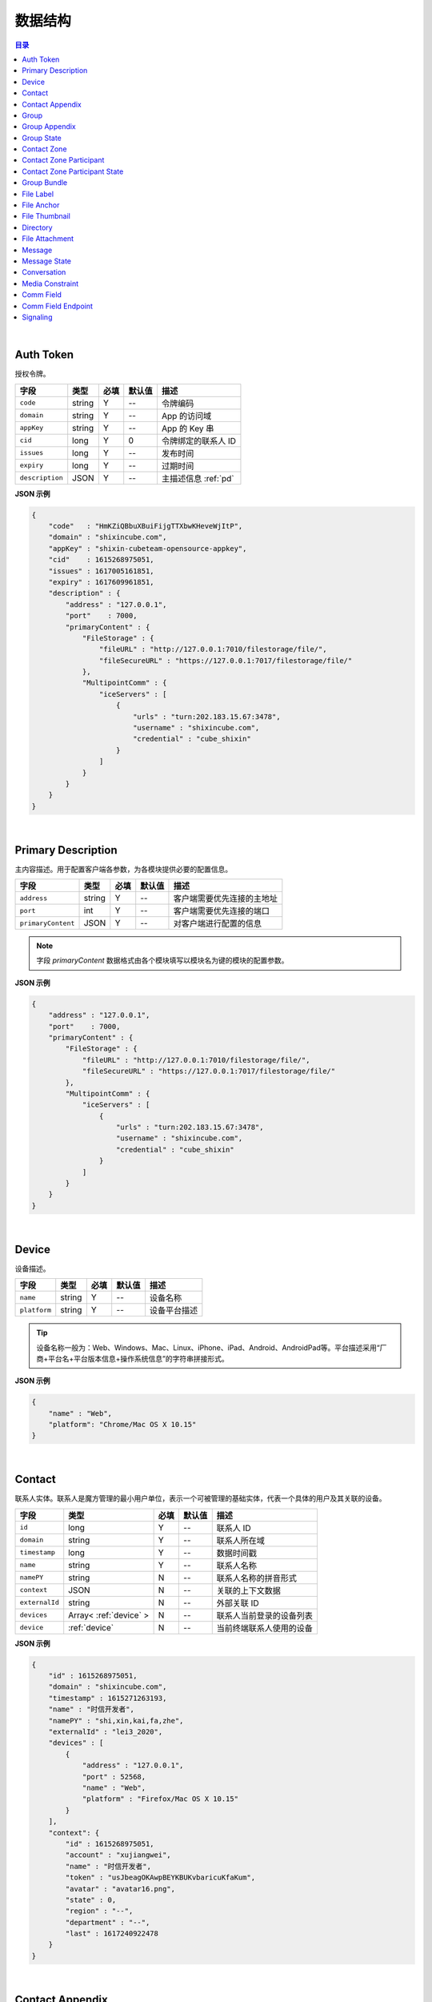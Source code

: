 ===============================
数据结构
===============================

.. contents:: 目录

|

.. _auth-token:

Auth Token
===============================

授权令牌。

.. list-table:: 
    :header-rows: 1

    * - 字段
      - 类型
      - 必填
      - 默认值
      - 描述
    * - ``code``
      - string
      - Y
      - *--*
      - 令牌编码
    * - ``domain``
      - string
      - Y
      - *--*
      - App 的访问域
    * - ``appKey``
      - string
      - Y
      - *--*
      - App 的 Key 串
    * - ``cid``
      - long
      - Y
      - 0
      - 令牌绑定的联系人 ID
    * - ``issues``
      - long
      - Y
      - *--*
      - 发布时间
    * - ``expiry``
      - long
      - Y
      - *--*
      - 过期时间
    * - ``description``
      - JSON
      - Y
      - *--*
      - 主描述信息 :ref:`pd`


**JSON 示例**

.. code-block:: json

    {
        "code"   : "HmKZiQBbuXBuiFijgTTXbwKHeveWjItP",
        "domain" : "shixincube.com",
        "appKey" : "shixin-cubeteam-opensource-appkey",
        "cid"    : 1615268975051,
        "issues" : 1617005161851,
        "expiry" : 1617609961851,
        "description" : {
            "address" : "127.0.0.1",
            "port"    : 7000,
            "primaryContent" : {
                "FileStorage" : {
                    "fileURL" : "http://127.0.0.1:7010/filestorage/file/",
                    "fileSecureURL" : "https://127.0.0.1:7017/filestorage/file/"
                },
                "MultipointComm" : {
                    "iceServers" : [
                        {
                            "urls" : "turn:202.183.15.67:3478",
                            "username" : "shixincube.com",
                            "credential" : "cube_shixin"
                        }
                    ]
                }
            }
        }
    }

|

.. _pd:

Primary Description
===============================

主内容描述。用于配置客户端各参数，为各模块提供必要的配置信息。

.. list-table:: 
    :header-rows: 1

    * - 字段
      - 类型
      - 必填
      - 默认值
      - 描述
    * - ``address``
      - string
      - Y
      - *--*
      - 客户端需要优先连接的主地址
    * - ``port``
      - int
      - Y
      - *--*
      - 客户端需要优先连接的端口
    * - ``primaryContent``
      - JSON
      - Y
      - *--*
      - 对客户端进行配置的信息

.. note:: 字段 `primaryContent` 数据格式由各个模块填写以模块名为键的模块的配置参数。

**JSON 示例**

.. code-block:: json

    {
        "address" : "127.0.0.1",
        "port"    : 7000,
        "primaryContent" : {
            "FileStorage" : {
                "fileURL" : "http://127.0.0.1:7010/filestorage/file/",
                "fileSecureURL" : "https://127.0.0.1:7017/filestorage/file/"
            },
            "MultipointComm" : {
                "iceServers" : [
                    {
                        "urls" : "turn:202.183.15.67:3478",
                        "username" : "shixincube.com",
                        "credential" : "cube_shixin"
                    }
                ]
            }
        }
    }

|

.. _device:

Device
===============================

设备描述。

.. list-table:: 
    :header-rows: 1

    * - 字段
      - 类型
      - 必填
      - 默认值
      - 描述
    * - ``name``
      - string
      - Y
      - *--*
      - 设备名称
    * - ``platform``
      - string
      - Y
      - *--*
      - 设备平台描述

.. tip::

    设备名称一般为：Web、Windows、Mac、Linux、iPhone、iPad、Android、AndroidPad等。平台描述采用“厂商+平台名+平台版本信息+操作系统信息”的字符串拼接形式。

**JSON 示例**

.. code-block:: json

    {
        "name" : "Web",
        "platform": "Chrome/Mac OS X 10.15"
    }

|

.. _contact:

Contact
===============================

联系人实体。联系人是魔方管理的最小用户单位，表示一个可被管理的基础实体，代表一个具体的用户及其关联的设备。

.. list-table:: 
    :header-rows: 1

    * - 字段
      - 类型
      - 必填
      - 默认值
      - 描述
    * - ``id``
      - long
      - Y
      - *--*
      - 联系人 ID
    * - ``domain``
      - string
      - Y
      - *--*
      - 联系人所在域
    * - ``timestamp``
      - long
      - Y
      - *--*
      - 数据时间戳
    * - ``name``
      - string
      - Y
      - *--*
      - 联系人名称
    * - ``namePY``
      - string
      - N
      - *--*
      - 联系人名称的拼音形式
    * - ``context``
      - JSON
      - N
      - *--*
      - 关联的上下文数据
    * - ``externalId``
      - string
      - N
      - *--*
      - 外部关联 ID
    * - ``devices``
      - Array< :ref:`device` >
      - N
      - *--*
      - 联系人当前登录的设备列表
    * - ``device``
      - :ref:`device`
      - N
      - *--*
      - 当前终端联系人使用的设备


**JSON 示例**

.. code-block:: json

    {
        "id" : 1615268975051,
        "domain" : "shixincube.com",
        "timestamp" : 1615271263193,
        "name" : "时信开发者",
        "namePY" : "shi,xin,kai,fa,zhe",
        "externalId" : "lei3_2020",
        "devices" : [
            {
                "address" : "127.0.0.1",
                "port" : 52568,
                "name" : "Web",
                "platform" : "Firefox/Mac OS X 10.15"
            }
        ],
        "context": {
            "id" : 1615268975051,
            "account" : "xujiangwei",
            "name" : "时信开发者",
            "token" : "usJbeagOKAwpBEYKBUKvbaricuKfaKum",
            "avatar" : "avatar16.png",
            "state" : 0,
            "region" : "--",
            "department" : "--",
            "last" : 1617240922478
        }
    }

|

.. _contact-appendix:

Contact Appendix
===============================

联系人的附录。附录用于记录联系人的相关操作数据。

.. list-table:: 
    :header-rows: 1

    * - 字段
      - 类型
      - 必填
      - 默认值
      - 描述
    * - ``contact``
      - JSON
      - Y
      - *--*
      - 附录所属的联系人，参看 :ref:`contact`
    * - ``remarkName``
      - string
      - Y
      - *--*
      - 该联系人的备注名

**JSON 示例**

.. code-block:: json

    {
        "contact": {
            "id" : 1615268975051,
            "domain" : "shixincube.com",
            "timestamp" : 1615271263193,
            "name" : "时信开发者",
            "namePY" : "shi,xin,kai,fa,zhe",
            "context": {
                "id" : 1615268975051,
                "account" : "xujiangwei",
                "name" : "时信开发者",
                "token" : "usJbeagOKAwpBEYKBUKvbaricuKfaKum",
                "avatar" : "avatar16.png",
                "state" : 0,
                "region" : "--",
                "department" : "--",
                "last" : 1617240922478
            }
        },
        "remarkName" : "银河之外的你"
    }

|

.. _group:

Group
===============================

群组描述。群组是一系列联系人的集合，通过群组将联系人进行集中管理。

.. list-table:: 
    :header-rows: 1

    * - 字段
      - 类型
      - 必填
      - 默认值
      - 描述
    * - ``id``
      - long
      - Y
      - *--*
      - 群组 ID
    * - ``domain``
      - string
      - Y
      - *--*
      - 群组所在域
    * - ``timestamp``
      - long
      - Y
      - *--*
      - 数据时间戳
    * - ``name``
      - string
      - Y
      - *--*
      - 群组名称
    * - ``tag``
      - string
      - Y
      - *--*
      - 群组标签
    * - ``ownerId``
      - long
      - Y
      - *--*
      - 群组当前群主的 ID
    * - ``creation``
      - long
      - Y
      - *--*
      - 群组的创建时间
    * - ``lastActive``
      - long
      - Y
      - *--*
      - 群组的最后一次活跃时间戳
    * - ``state``
      - int
      - Y
      - *--*
      - 群组状态，参看 :ref:`group-state`
    * - ``members``
      - Array<long>
      - N
      - *--*
      - 群组成员的 ID 列表
    * - ``memberContacts``
      - Array< :ref:`contact` >
      - N
      - *--*
      - 群组成员列表。 |br2| 该属性仅在 Hub 服务里使用

**JSON 示例**

.. code-block:: json

    {
        "id" : 1151210247,
        "domain" : "shixincube.com",
        "timestamp" : 1615278694211,
        "name" : "这是一个群",
        "ownerId" : 1615268975051,
        "tag" : "public",
        "creation" : 1617197011036,
        "lastActive" : 1617197111210,
        "state" : 0,
        "members" : [
            1615268975051,
            50001001,
            50001005,
            50001004,
            50001003,
            50001002
        ]
    }

|

.. _group-appendix:

Group Appendix
===============================

群组的附录。附录用于记录群组的相关操作数据。

.. list-table:: 
    :widths: 20 20 10 10 40
    :header-rows: 1

    * - 字段
      - 类型
      - 必填
      - 默认值
      - 描述
    * - ``groupId``
      - long
      - Y
      - *--*
      - 附录所属的群组 ID
    * - ``group``
      - JSON
      - Y
      - *--*
      - 附录所属的群组的数据，参看 :ref:`group`
    * - ``notice``
      - string
      - Y
      - *--*
      - 群组公告
    * - ``noticeOperatorId``
      - long
      - Y
      - *--*
      - 群组公告编写人的 ID
    * - ``noticeTime``
      - long
      - Y
      - *--*
      - 群组公告的更新时间
    * - ``memberRemarks``
      - Array<JSON>
      - Y
      - *--*
      - 成员的备注名清单，JSON 主键：|br2|
        ``id`` - long ： 联系人ID |br2|
        ``name`` - string ： 在群内的备注名
    * - ``remark``
      - string
      - Y
      - ``""``
      - 群组的备注名
    * - ``following``
      - boolean
      - Y
      - ``false``
      - 成员对该群是否进行了关注。 |br| 如果进行了关注该值为 ``true``
    * - ``memberNameDisplayed``
      - boolean
      - Y
      - ``false``
      - 是否需要显示群组成员的名称
    * - ``applicants``
      - Array<JSON>
      - N
      - *--*
      - 申请人清单，JSON 主键：|br2|
        ``id`` - long ： 联系人 ID |br2|
        ``time`` - long ： 申请时间 |br2|
        ``postscript`` - string ： 附言 |br2|
        ``agreed`` - boolean ： 是否允许 |br2|
        ``agreedTime`` - long ： 处理申请时间
    * - ``commId``
      - long
      - N
      - *--*
      - 群组的通讯 ID

|

.. _group-state:

Group State
===============================

群组的状态描述。

.. list-table::
    :widths: 30 20 50
    :header-rows: 1

    * - 状态名
      - 状态码
      - 状态描述
    * - Normal
      - 0
      - 正常状态
    * - Dismissed
      - 1
      - 解散状态
    * - Forbidden
      - 2
      - 禁用状态
    * - HighRisk
      - 3
      - 高风险状态
    * - Disabled
      - 9
      - 失效状态

|

.. _contact-zone:

Contact Zone
===============================

联系人分区。联系人分区是联系人和群组的集合，这个集合里没有管理逻辑和规则，可以按照需求随意修改分区数据。
例如，用户的“好友列表”就可以是一个名为“friends”的分区。

.. list-table:: 
    :widths: 20 20 10 10 40
    :header-rows: 1

    * - 字段
      - 类型
      - 必填
      - 默认值
      - 描述
    * - ``id``
      - long
      - Y
      - *--*
      - 分区的 ID
    * - ``domain``
      - string
      - Y
      - *--*
      - 分区所属的域
    * - ``timestamp``
      - long
      - Y
      - *--*
      - 数据的时间戳
    * - ``owner``
      - long
      - Y
      - *--*
      - 分区所属的联系人 ID
    * - ``name``
      - string
      - Y
      - *--*
      - 分区名称， **分区名称是分区的唯一标识**
    * - ``displayName``
      - string
      - Y
      - *--*
      - 分区的显示名
    * - ``state``
      - int
      - Y
      - *--*
      - 分区状态： |br2|
        ``0`` - Normal ：正常状态。  |br2|
        ``1`` - Deleted ：已删除状态。
    * - ``peerMode``
      - boolean
      - Y
      - ``false``
      - 分区是否是端到端对等模式
    * - ``participants``
      - Array<JSON>
      - N
      - *--*
      - 分区里的参与者，参看 :ref:`contact-zone-participant`

|

.. _contact-zone-participant:

Contact Zone Participant
===============================

分区参与人。

.. list-table:: 
    :widths: 20 20 10 10 40
    :header-rows: 1

    * - 字段
      - 类型
      - 必填
      - 默认值
      - 描述
    * - ``id``
      - long
      - Y
      - *--*
      - 参与人 ID
    * - ``type``
      - int
      - Y
      - *--*
      - 参与人类型： |br| |br|
        ``1`` - Contact |br|
        ``2`` - Group |br|
        ``3`` - Organization |br|
        ``4`` - System |br|
        ``5`` - Conference |br|
        ``9`` - Other
    * - ``timestamp``
      - long
      - Y
      - *--*
      - 数据的时间戳
    * - ``state``
      - int
      - Y
      - *--*
      - 参与人状态，参看 :ref:`contact-zone-participant-state`
    * - ``inviterId``
      - long
      - Y
      - *--*
      - 邀请人的 ID
    * - ``postscript``
      - string
      - Y
      - ``""``
      - 加入分区时的附言
    * - ``linkedContact``
      - JSON
      - N
      - *--*
      - 链接的联系人，参看 :ref:`contact` 或 :ref:`group` 


|

.. _contact-zone-participant-state:

Contact Zone Participant State
===============================

.. list-table::
    :widths: 30 20 50
    :header-rows: 1

    * - 状态名
      - 状态码
      - 状态描述
    * - Normal
      - 0
      - 正常状态
    * - Pending
      - 1
      - 待处理状态
    * - KnownPending
      - 2
      - 已知待处理状态
    * - Reject
      - 3
      - 拒绝

|

.. _group-bundle:

Group Bundle
===============================

群组操作时受影响的相关数据描述。

.. list-table:: 
    :widths: 20 20 10 10 40
    :header-rows: 1

    * - 字段
      - 类型
      - 必填
      - 默认值
      - 描述
    * - ``group``
      - JSON
      - Y
      - *--*
      - 群组数据 :ref:`group`
    * - ``modified``
      - Array<long>
      - Y
      - *--*
      - 群组操作时变化的群成员 ID 列表
    * - ``operator``
      - long
      - N
      - *--*
      - 本次操作的联系人的 ID

|

.. _file-label:

File Label
===============================

文件标签。文件标签表示可被存储到系统的文件实体。

.. list-table:: 
    :widths: 20 20 10 10 40
    :header-rows: 1

    * - 字段
      - 类型
      - 必填
      - 默认值
      - 描述
    * - ``id``
      - long
      - Y
      - *--*
      - 标签的 ID
    * - ``domain``
      - string
      - Y
      - *--*
      - 标签所属的域
    * - ``fileCode``
      - string
      - Y
      - *--*
      - 文件码
    * - ``ownerId``
      - long
      - Y
      - *--*
      - 标签所属的联系人 ID
    * - ``fileName``
      - string
      - Y
      - *--*
      - 文件名
    * - ``fileSize``
      - long
      - Y
      - *--*
      - 文件大小，单位：字节
    * - ``lastModified``
      - long
      - Y
      - *--*
      - 文件最后一次修改时间戳
    * - ``completedTime``
      - long
      - Y
      - *--*
      - 文件在服务器处理完成时的时间戳
    * - ``expiryTime``
      - long
      - Y
      - *--*
      - 标签的失效时间戳
    * - ``fileType``
      - string
      - Y
      - *--*
      - 文件类型
    * - ``md5``
      - string
      - N
      - *--*
      - 文件内容的 MD5 散列码
    * - ``sha1``
      - string
      - N
      - *--*
      - 文件内容的 SHA1 散列码
    * - ``fileURL``
      - string
      - N
      - *--*
      - 文件的访问 URL ，默认使用 HTTP 协议
    * - ``fileSecureURL``
      - string
      - N
      - *--*
      - 文件的安全访问 URL ，默认使用 HTTPS 协议

|

.. _file-anchor:

File Anchor
===============================

文件锚点。文件锚点用于客户端记录文件处理流程的相关信息。

.. list-table:: 
    :widths: 20 20 10 10 40
    :header-rows: 1

    * - 字段
      - 类型
      - 必填
      - 默认值
      - 描述
    * - ``fileCode``
      - string
      - Y
      - *--*
      - 文件码
    * - ``fileName``
      - string
      - Y
      - *--*
      - 文件名
    * - ``fileSize``
      - long
      - Y
      - *--*
      - 文件大小，单位：字节
    * - ``lastModified``
      - long
      - Y
      - *--*
      - 文件最后一次修改时间
    * - ``position``
      - long
      - Y
      - *--*
      - 该锚点对应的文件的数据位置

|

.. _file-thumbnail:

File Thumbnail
===============================

文件缩略图。

.. list-table:: 
    :widths: 20 20 10 10 40
    :header-rows: 1

    * - 字段
      - 类型
      - 必填
      - 默认值
      - 描述
    * - ``id``
      - long
      - Y
      - *--*
      - 缩略图 ID
    * - ``domain``
      - string
      - Y
      - *--*
      - 缩略图所属的域
    * - ``fileLabel``
      - :ref:`file-label`
      - Y
      - *--*
      - 缩略图的文件标签
    * - ``width``
      - int
      - Y
      - *--*
      - 缩略图宽度
    * - ``height``
      - int
      - Y
      - *--*
      - 缩略图高度
    * - ``sourceFileCode``
      - string
      - Y
      - *--*
      - 源文件的文件码
    * - ``sourceWidth``
      - int
      - N
      - *--*
      - 源文件的宽度
    * - ``sourceHeight``
      - int
      - N
      - *--*
      - 源文件的高度
    * - ``quality``
      - int
      - Y
      - *--*
      - 缩略图质量，取值范围： ``0`` - ``100``

|

.. _directory:

Directory
===============================

文件目录。

.. list-table:: 
    :widths: 20 20 10 10 40
    :header-rows: 1

    * - 字段
      - 类型
      - 必填
      - 默认值
      - 描述
    * - ``id``
      - long
      - Y
      - *--*
      - 目录的 ID
    * - ``domain``
      - string
      - Y
      - *--*
      - 目录所属的域
    * - ``owner``
      - long
      - N
      - *--*
      - 目录所属的文件层级 ID
    * - ``name``
      - string
      - Y
      - *--*
      - 目录名
    * - ``creation``
      - long
      - Y
      - *--*
      - 目录创建时间
    * - ``lastModified``
      - long
      - Y
      - *--*
      - 目录最后一次修改时间
    * - ``size``
      - long
      - Y
      - *--*
      - 目录包含的所有文件大小
    * - ``hidden``
      - boolean
      - Y
      - *--*
      - 是否是隐藏目录
    * - ``parentId``
      - long
      - N
      - *--*
      - 父目录 ID
    * - ``numDirs``
      - long
      - Y
      - *--*
      - 包含的子目录数量
    * - ``numFiles``
      - long
      - Y
      - *--*
      - 包含的文件数量
    * - ``dirs``
      - Array< :ref:`directory` >
      - N
      - *--*
      - 包含的所有子目录列表

|

.. _file-attachment:

File Attachment
===============================

消息的文件附件。

.. list-table:: 
    :widths: 20 20 10 10 40
    :header-rows: 1

    * - 字段
      - 类型
      - 必填
      - 默认值
      - 描述
    * - ``anchors``
      - Array< :ref:`file-anchor` >
      - Y
      - *--*
      - 附件包含的文件锚点列表
    * - ``labels``
      - Array< :ref:`file-label` >
      - Y
      - *--*
      - 附件包含的文件标签列表
    * - ``compressed``
      - boolean
      - Y
      - ``false``
      - 附件文件是否是源文件的压缩文件

|

.. _message:

Message
===============================

即时消息结构。

.. list-table:: 
    :widths: 20 20 10 10 40
    :header-rows: 1

    * - 字段
      - 类型
      - 必填
      - 默认值
      - 描述
    * - ``id``
      - long
      - Y
      - *--*
      - 消息的 ID
    * - ``domain``
      - string
      - Y
      - *--*
      - 消息所属的域
    * - ``from``
      - long
      - Y
      - *--*
      - 消息来源的 ID
    * - ``to``
      - long
      - Y
      - *--*
      - 消息投送目标的 ID
    * - ``source``
      - long
      - Y
      - *--*
      - 消息转副本之后的源 ID
    * - ``owner``
      - long
      - Y
      - *--*
      - 副本持有人
    * - ``lts``
      - long
      - Y
      - *--*
      - 消息生成时的源时间戳
    * - ``rts``
      - long
      - Y
      - *--*
      - 消息到达接入层时的时间戳
    * - ``state``
      - int
      - Y
      - *--*
      - 消息状态，参看 :ref:`message-state`
    * - ``scope``
      - int
      - Y
      - *--*
      - 消息作用域： |br2|
        ``0`` - Unlimited ：无限制。 |br2|
        ``1`` - Private ：仅限自己可见。
    * - ``payload``
      - JSON
      - Y
      - *--*
      - 消息数据负载
    * - ``attachment``
      - :ref:`file-attachment`
      - N
      - *--*
      - 消息附件
    * - ``device``
      - :ref:`device`
      - N
      - *--*
      - 发送消息的设备
    * - ``sender``
      - :ref:`contact`
      - N
      - *--*
      - 消息发件人（仅客户端）
    * - ``group``
      - :ref:`group`
      - N
      - *--*
      - 消息发生的群组（仅客户端）
    * - ``partner``
      - :ref:`contact`
      - N
      - *--*
      - 消息对话伙伴方（仅客户端）
    * - ``timestampPrecision``
      - int
      - N
      - *--*
      - 消息的时间戳精度描述（仅客户端）：|br2|
        ``0`` - Minute ：精确到分钟。 |br2|
        ``1`` - Day ：精确到天。

|

.. _message-state:

Message State
===============================

消息状态描述。

.. list-table::
    :widths: 30 20 50
    :header-rows: 1

    * - 状态名
      - 状态码
      - 状态描述
    * - Fault
      - 1
      - 消息处理失败
    * - Unsent
      - 5
      - 未发送状态
    * - Sending
      - 9
      - 正在发送状态
    * - Sent
      - 10
      - 已发送状态
    * - Read
      - 20
      - 已被阅读状态
    * - Recalled
      - 30
      - 已召回
    * - Deleted
      - 40
      - 已删除
    * - SendBlocked
      - 51
      - 被阻止发送
    * - ReceiveBlocked
      - 52
      - 被阻止接收
    * - Unknown
      - 0
      - 未知状态

|

.. _conversation:

Conversation
===============================

消息会话。用于集中管理与联系人或者群组的连续消息记录。

.. list-table:: 
    :widths: 20 20 10 10 40
    :header-rows: 1

    * - 字段
      - 类型
      - 必填
      - 默认值
      - 描述
    * - ``id``
      - long
      - Y
      - *--*
      - 会话的 ID
    * - ``domain``
      - string
      - Y
      - *--*
      - 所属的域
    * - ``timestamp``
      - long
      - Y
      - *--*
      - 会话的数据时间戳
    * - ``owner``
      - long
      - Y
      - *--*
      - 会话所属的联系人 ID
    * - ``type``
      - int
      - Y
      - *--*
      - 会话类型： |br2|
        ``1`` - Contact ：与联系人的会话。 |br2|
        ``2`` - Group ：与群组的会话。 |br2|
        ``3`` - Organization ：与组织的会话。 |br2|
        ``4`` - System ：系统类型会话。 |br2|
        ``5`` - Notifier ：通知类型会话。 |br2|
        ``6`` - Assistant ：助手类型会话。 |br2|
        ``9`` - Other ：其他会话类型。
    * - ``state``
      - int
      - Y
      - *--*
      - 会话状态： |br2|
        ``1`` - Normal ：正常状态。 |br2|
        ``2`` - Important ：重要的或置顶的状态。 |br2|
        ``3`` - Deleted ：已删除状态。 |br2|
        ``4`` - Destroyed ：已销毁状态。
    * - ``reminding``
      - int
      - Y
      - *--*
      - 会话提醒类型： |br2|
        ``1`` - Normal ：正常接收。 |br2|
        ``2`` - Closed ：接收不提醒。 |br2|
        ``3`` - NotCare ：接收但不关注。 |br2|
        ``4`` - Refused ：不接收。
    * - ``pivotal``
      - long
      - Y
      - *--*
      - 与会话相关的关键实体的 ID
    * - ``unread``
      - int
      - Y
      - *--*
      - 未读消息数量
    * - ``recentMessage``
      - :ref:`message`
      - N
      - *--*
      - 会话最近一条消息，当仅有一条消息时使用该字段
    * - ``recentMessages``
      - Array< :ref:`message` >
      - N
      - *--*
      - 会话最近的消息列表，当有多条消息时使用该字段
    * - ``pivotalEntity``
      - :ref:`contact` 或 :ref:`group`
      - N
      - *--*
      - 关键会话实体（仅 Hub 使用）
    * - ``avatarURL``
      - string
      - N
      - *--*
      - 会话头像的 URL
    * - ``avatarName``
      - string
      - N
      - *--*
      - 会话头像名

|

.. _media-constraint:

Media Constraint
===============================

媒体的参数约束。包括视频和音频的性能约束。

.. list-table:: 
    :widths: 20 20 10 10 40
    :header-rows: 1

    * - 字段
      - 类型
      - 必填
      - 默认值
      - 描述
    * - ``video``
      - boolean
      - Y
      - *--*
      - 是否启用视频数据通道
    * - ``audio``
      - boolean
      - Y
      - *--*
      - 是否启用音频数据通道
    * - ``dimension``
      - JSON
      - N
      - *--*
      - 视频尺寸约束。 |br2|
        ``width`` - int ：优先的视频宽度 |br2|
        ``height`` - int ：优先的视频宽度 |br2|
        ``constraints`` - JSON ：用于 WebRTC 的约束。

|

.. _comm-field:

Comm Field
===============================

通讯场域。通讯场域是指一个多方通讯的集中管理场所，在一个场域内进行媒体流的管理和配置，对每个参与多方通讯的终端进行数据流的分配。

.. list-table:: 
    :widths: 20 20 10 10 40
    :header-rows: 1

    * - 字段
      - 类型
      - 必填
      - 默认值
      - 描述
    * - ``id``
      - long
      - Y
      - *--*
      - 场域的 ID
    * - ``domain``
      - string
      - Y
      - *--*
      - 场域所属的域
    * - ``timestamp``
      - long
      - Y
      - *--*
      - 当前数据的时间戳
    * - ``name``
      - string
      - Y
      - *--*
      - 场域的名称
    * - ``founder``
      - JSON
      - Y
      - *--*
      - 场域的创建人，参看 :ref:`Contact`
    * - ``mediaConstraint``
      - JSON
      - Y
      - *--*
      - 场域的创建人，参看 :ref:`media-constraint`
    * - ``startTime``
      - long
      - Y
      - *--*
      - 场域开始进行通讯的时间
    * - ``endTime``
      - long
      - Y
      - *--*
      - 场域结束通讯的时间
    * - ``endpoints``
      - Array<JSON>
      - N
      - *--*
      - 参与多方通讯的各个终端节点， |br2| 参看 :ref:`comm-field-endpoint`
    * - ``group``
      - JSON
      - N
      - *--*
      - 场域关联的群组，参看 :ref:`group`
    * - ``caller``
      - JSON
      - N
      - *--*
      - 场域的主叫联系人，参看 :ref:`contact`
    * - ``callee``
      - JSON
      - N
      - *--*
      - 场域的被叫联系人，参看 :ref:`contact`

|

.. _comm-field-endpoint:

Comm Field Endpoint
===============================

场域内的终端节点。

.. list-table:: 
    :widths: 20 20 10 10 40
    :header-rows: 1

    * - 字段
      - 类型
      - 必填
      - 默认值
      - 描述
    * - ``id``
      - long
      - Y
      - *--*
      - 场域终端的 ID
    * - ``domain``
      - string
      - Y
      - *--*
      - 场域终端所属的域
    * - ``timestamp``
      - long
      - Y
      - *--*
      - 当前数据的时间戳
    * - ``contact``
      - :ref:`contact`
      - Y
      - *--*
      - 终端的联系人数据
    * - ``device``
      - :ref:`device`
      - Y
      - *--*
      - 终端的设备数据
    * - ``name``
      - string
      - Y
      - *--*
      - 终端名称
    * - ``state``
      - int
      - Y
      - *--*
      - 状态描述： |br2|
        ``0`` - Normal ：正常状态 |br2|
        ``10`` - Calling ：正在建立通话 |br2|
        ``11`` - Busy ：当前线路忙 |br2|
        ``13`` - CallConnected ：通话已接通 |br2|
        ``15`` - CallBye ：通话结束
    * - ``description``
      - JSON
      - N
      - *--*
      - 会话描述数据
    * - ``constraint``
      - JSON
      - N
      - *--*
      - 媒体约束，参看 :ref:`media-constraint`
    * - ``video``
      - JSON
      - N
      - *--*
      - 视频流状态描述，JSON 结构： |br2|
        ``enabled`` - boolean ：是否启用了视频通道 |br2|
        ``streamEnabled`` - boolean ：当前数据流是否可传输
    * - ``audio``
      - JSON
      - N
      - *--*
      - 音频流状态描述，JSON 结构： |br2|
        ``enabled`` - boolean ：是否启用了音频通道 |br2|
        ``streamEnabled`` - boolean ：当前数据流是否可传输

|

.. _signaling:

Signaling
===============================

通讯信令。

.. list-table:: 
    :widths: 20 20 10 10 40
    :header-rows: 1

    * - 字段
      - 类型
      - 必填
      - 默认值
      - 描述
    * - ``sn``
      - long
      - Y
      - *--*
      - 信令的序号
    * - ``name``
      - string
      - Y
      - *--*
      - 信令名
    * - ``field``
      - JSON
      - Y
      - *--*
      - 信令作用的场域，参看 :ref:`comm-field`




|

.. |br| raw:: html

    <br>

.. |br2| raw:: html

    <br><br>

.. |p-head| raw:: html

    <p>

.. |p-tail| raw:: html

    </p>

